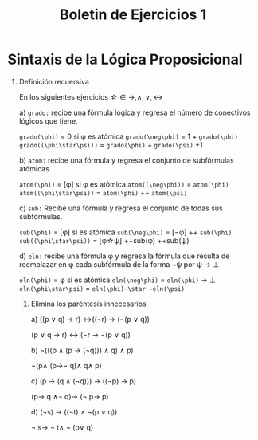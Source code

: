 #+TITLE:Boletin de Ejercicios 1

* Sintaxis de la Lógica Proposicional

1. Definición recuersiva

   En los siguientes ejercicios \star\in {\rightarrow,\wedge,\vee,\leftrightarrow}

   a) ~grado:~ recibe una fórmula lógica y regresa el número de conectivos lógicos que tiene.

      ~grado(\phi)~ = 0 si \phi es atómica
      ~grado(\neg\phi)~ = 1 + ~grado(\phi)~
      ~grado((\phi\star\psi))~ = ~grado(\phi)~ + ~grado(\psi)~ +1

   b) ~atom:~ recibe una fórmula y regresa el conjunto de subfórmulas atómicas.

      ~atom(\phi)~ = [\phi] si \phi es atómica
      ~atom((\neg\phi))~ = ~atom(\phi)~
      ~atom((\phi\star\psi))~ = ~atom(\phi)~ ++ ~atom(\psi)~

   c) ~sub:~ Recibe una fórmula y regresa el conjunto de todas sus subfórmulas.

      ~sub(\phi)~ = [\phi] si es atómica
      ~sub(\neg\phi)~ = [\neg\phi] ++ ~sub(\phi)~
      ~sub((\phi\star\psi))~ = [\phi\star\psi] ++sub(\phi)  ++sub(\psi)

   d) ~eln:~ recibe una fórmula φ y regresa la fórmula que resulta de reemplazar en φ cada subfórmula de la forma ¬ψ por ψ → ⊥

      ~eln(\phi)~ = \phi si es atómica
      ~eln(\neg\phi)~ = ~eln(\phi)~ \rightarrow \bot
      ~eln(\phi\star\psi)~ = ~eln(\phi)~\star ~eln(\psi)~

  2. Elimina los paréntesis innecesarios

    a) ((p ∨ q) → r) ↔((¬r) → (¬(p ∨ q))

        (p ∨ q → r) ↔ (¬r → ¬(p ∨ q))

    b) ¬(((p ∧ (p → (¬q))) ∧ q) ∧ p)

       \neg(p\wedge (p\rightarrow\neg q)\wedge q\wedge p)

    c) (p → (q ∧ (¬q))) → ((¬p) → p)

       (p\rightarrow q \wedge\neg q)\rightarrow (\neg p\rightarrow p)

    d) (¬s) → ((¬t) ∧ ¬(p ∨ q))

       \neg s\rightarrow \neg t\wedge \neg (p\vee q)
